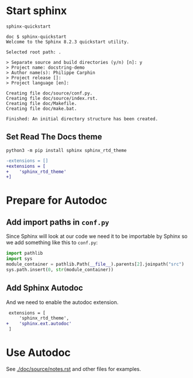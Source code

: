 
* Start sphinx

#+begin_src shell
sphinx-quickstart
#+end_src

#+begin_src shell
doc $ sphinx-quickstart
Welcome to the Sphinx 8.2.3 quickstart utility.

Selected root path: .

> Separate source and build directories (y/n) [n]: y
> Project name: docstring-demo
> Author name(s): Philippe Carphin
> Project release []:
> Project language [en]:

Creating file doc/source/conf.py.
Creating file doc/source/index.rst.
Creating file doc/Makefile.
Creating file doc/make.bat.

Finished: An initial directory structure has been created.
#+end_src

** Set Read The Docs theme
#+begin_src shell
python3 -m pip install sphinx sphinx_rtd_theme
#+end_src

#+begin_src diff
-extensions = []
+extensions = [
+    'sphinx_rtd_theme'
+]
#+end_src

* Prepare for Autodoc

** Add import paths in =conf.py=

Since Sphinx will look at our code we need it to be importable by Sphinx so we
add something like this to =conf.py=:

#+begin_src python
import pathlib
import sys
module_container = pathlib.Path(__file__).parents[2].joinpath("src")
sys.path.insert(0, str(module_container))
#+end_src


** Add Sphinx Autodoc

And we need to enable the autodoc extension.

#+begin_src diff
 extensions = [
     'sphinx_rtd_theme',
+    'sphinx.ext.autodoc'
 ]
#+end_src

* Use Autodoc

See [[./doc/source/notes.rst]] and other files for examples.

